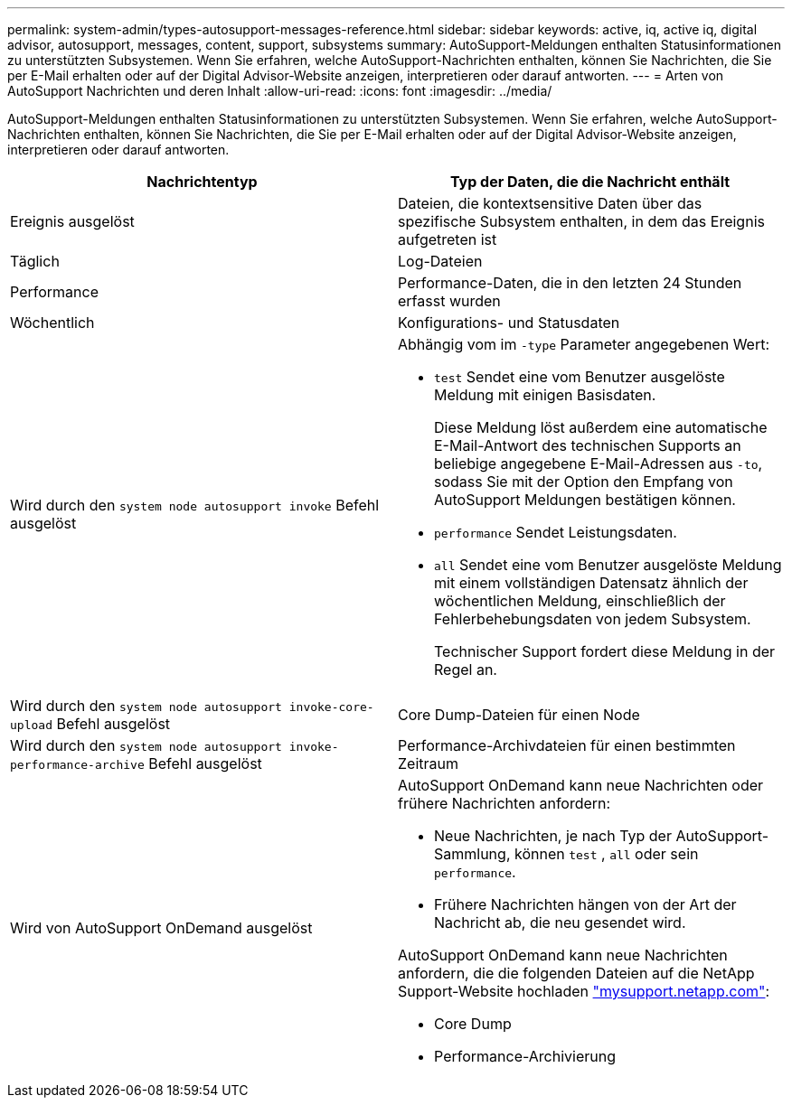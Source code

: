 ---
permalink: system-admin/types-autosupport-messages-reference.html 
sidebar: sidebar 
keywords: active, iq, active iq, digital advisor, autosupport, messages, content, support, subsystems 
summary: AutoSupport-Meldungen enthalten Statusinformationen zu unterstützten Subsystemen. Wenn Sie erfahren, welche AutoSupport-Nachrichten enthalten, können Sie Nachrichten, die Sie per E-Mail erhalten oder auf der Digital Advisor-Website anzeigen, interpretieren oder darauf antworten. 
---
= Arten von AutoSupport Nachrichten und deren Inhalt
:allow-uri-read: 
:icons: font
:imagesdir: ../media/


[role="lead"]
AutoSupport-Meldungen enthalten Statusinformationen zu unterstützten Subsystemen. Wenn Sie erfahren, welche AutoSupport-Nachrichten enthalten, können Sie Nachrichten, die Sie per E-Mail erhalten oder auf der Digital Advisor-Website anzeigen, interpretieren oder darauf antworten.

|===
| Nachrichtentyp | Typ der Daten, die die Nachricht enthält 


 a| 
Ereignis ausgelöst
 a| 
Dateien, die kontextsensitive Daten über das spezifische Subsystem enthalten, in dem das Ereignis aufgetreten ist



 a| 
Täglich
 a| 
Log-Dateien



 a| 
Performance
 a| 
Performance-Daten, die in den letzten 24 Stunden erfasst wurden



 a| 
Wöchentlich
 a| 
Konfigurations- und Statusdaten



 a| 
Wird durch den `system node autosupport invoke` Befehl ausgelöst
 a| 
Abhängig vom im `-type` Parameter angegebenen Wert:

* `test` Sendet eine vom Benutzer ausgelöste Meldung mit einigen Basisdaten.
+
Diese Meldung löst außerdem eine automatische E-Mail-Antwort des technischen Supports an beliebige angegebene E-Mail-Adressen aus `-to`, sodass Sie mit der Option den Empfang von AutoSupport Meldungen bestätigen können.

* `performance` Sendet Leistungsdaten.
* `all` Sendet eine vom Benutzer ausgelöste Meldung mit einem vollständigen Datensatz ähnlich der wöchentlichen Meldung, einschließlich der Fehlerbehebungsdaten von jedem Subsystem.
+
Technischer Support fordert diese Meldung in der Regel an.





 a| 
Wird durch den `system node autosupport invoke-core-upload` Befehl ausgelöst
 a| 
Core Dump-Dateien für einen Node



 a| 
Wird durch den `system node autosupport invoke-performance-archive` Befehl ausgelöst
 a| 
Performance-Archivdateien für einen bestimmten Zeitraum



 a| 
Wird von AutoSupport OnDemand ausgelöst
 a| 
AutoSupport OnDemand kann neue Nachrichten oder frühere Nachrichten anfordern:

* Neue Nachrichten, je nach Typ der AutoSupport-Sammlung, können `test` , `all` oder sein `performance`.
* Frühere Nachrichten hängen von der Art der Nachricht ab, die neu gesendet wird.


AutoSupport OnDemand kann neue Nachrichten anfordern, die die folgenden Dateien auf die NetApp Support-Website hochladen http://mysupport.netapp.com/["mysupport.netapp.com"^]:

* Core Dump
* Performance-Archivierung


|===